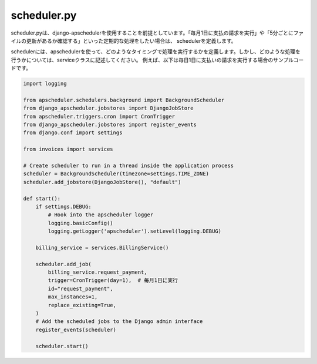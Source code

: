 scheduler.py
============

scheduler.pyは、django-apschedulerを使用することを前提としています。「毎月1日に支払の請求を実行」や「5分ごとにファイルの更新があるか確認する」といった定期的な処理をしたい場合は、
schedulerを定義します。

schedulerには、apschedulerを使って、どのようなタイミングで処理を実行するかを定義します。しかし、どのような処理を行うかについては、serviceクラスに記述してください。
例えば、以下は毎日1日に支払いの請求を実行する場合のサンプルコードです。

.. code-block:: python

    import logging

    from apscheduler.schedulers.background import BackgroundScheduler
    from django_apscheduler.jobstores import DjangoJobStore
    from apscheduler.triggers.cron import CronTrigger
    from django_apscheduler.jobstores import register_events
    from django.conf import settings

    from invoices import services

    # Create scheduler to run in a thread inside the application process
    scheduler = BackgroundScheduler(timezone=settings.TIME_ZONE)
    scheduler.add_jobstore(DjangoJobStore(), "default")

    def start():
        if settings.DEBUG:
            # Hook into the apscheduler logger
            logging.basicConfig()
            logging.getLogger('apscheduler').setLevel(logging.DEBUG)

        billing_service = services.BillingService()

        scheduler.add_job(
            billing_service.request_payment,
            trigger=CronTrigger(day=1),  # 毎月1日に実行
            id="request_payment",
            max_instances=1,
            replace_existing=True,
        )
        # Add the scheduled jobs to the Django admin interface
        register_events(scheduler)

        scheduler.start()
